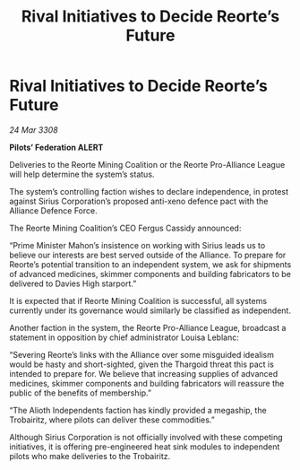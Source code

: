 :PROPERTIES:
:ID:       c3cb33c3-bd3d-4160-a164-b7bcb5743a1f
:END:
#+title: Rival Initiatives to Decide Reorte’s Future
#+filetags: :galnet:

* Rival Initiatives to Decide Reorte’s Future

/24 Mar 3308/

*Pilots’ Federation ALERT* 

Deliveries to the Reorte Mining Coalition or the Reorte Pro-Alliance League will help determine the system’s status. 

The system’s controlling faction wishes to declare independence, in protest against Sirius Corporation’s proposed anti-xeno defence pact with the Alliance Defence Force.  

The Reorte Mining Coalition’s CEO Fergus Cassidy announced: 

“Prime Minister Mahon’s insistence on working with Sirius leads us to believe our interests are best served outside of the Alliance. To prepare for Reorte’s potential transition to an independent system, we ask for shipments of advanced medicines, skimmer components and building fabricators to be delivered to Davies High starport.” 

It is expected that if Reorte Mining Coalition is successful, all systems currently under its governance would similarly be classified as independent. 

Another faction in the system, the Reorte Pro-Alliance League, broadcast a statement in opposition by chief administrator Louisa Leblanc: 

“Severing Reorte’s links with the Alliance over some misguided idealism would be hasty and short-sighted, given the Thargoid threat this pact is intended to prepare for. We believe that increasing supplies of advanced medicines, skimmer components and building fabricators will reassure the public of the benefits of membership.” 

“The Alioth Independents faction has kindly provided a megaship, the Trobairitz, where pilots can deliver these commodities.” 

Although Sirius Corporation is not officially involved with these competing initiatives, it is offering pre-engineered heat sink modules to independent pilots who make deliveries to the Trobairitz.
